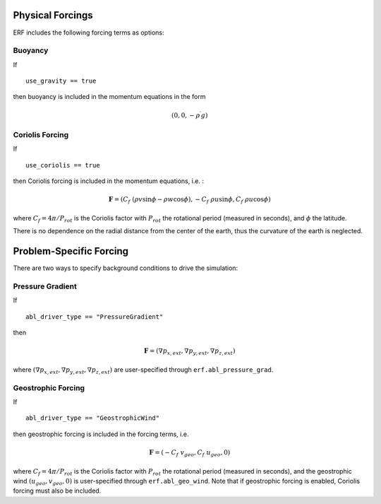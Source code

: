 
 .. role:: cpp(code)
    :language: c++

 .. role:: f(code)
    :language: fortran

.. _Forcings:

Physical Forcings
=================

ERF includes the following forcing terms as options:

Buoyancy
--------

If

::

      use_gravity == true

then buoyancy is included in the momentum equations in the form

.. math::

  (0, 0, -\rho^\prime g)

Coriolis Forcing
----------------

If

::

      use_coriolis == true

then Coriolis forcing is included in the momentum equations, i.e. :

.. math::

  \mathbf{F} = (C_f \; (\rho v \sin{\phi} - \rho w \cos{\phi}), -C_f \; \rho u \sin{\phi}, C_f \; \rho u \cos{\phi})

where :math:`C_f = 4 \pi / P_{rot}` is the Coriolis factor with :math:`P_{rot}` the rotational
period (measured in seconds), and :math:`\phi` the latitude.

There is no dependence on the radial distance from the center of the earth, thus the curvature of the earth is neglected. 


Problem-Specific Forcing
========================

There are two ways to specify background conditions to drive the simulation:

Pressure Gradient
-----------------

If

::

      abl_driver_type == "PressureGradient"

then

.. math::

  \mathbf{F} = (\nabla p_{x,ext}, \nabla p_{y,ext}, \nabla p_{z,ext})

where :math:`(\nabla p_{x,ext}, \nabla p_{y,ext}, \nabla p_{z,ext})` are user-specified through ``erf.abl_pressure_grad``.

Geostrophic Forcing
-------------------

If

::

      abl_driver_type == "GeostrophicWind"

then geostrophic forcing is included in the forcing terms, i.e.

.. math::

  \mathbf{F} = (-C_f \; v_{geo}, C_f \; u_{geo}, 0)

where :math:`C_f = 4 \pi / P_{rot}` is the Coriolis factor with :math:`P_{rot}` the rotational
period (measured in seconds), and the geostrophic wind :math:`(u_{geo}, v_{geo}, 0)` is
user-specified through ``erf.abl_geo_wind``.  Note that if geostrophic forcing is enabled,
Coriolis forcing must also be included.

